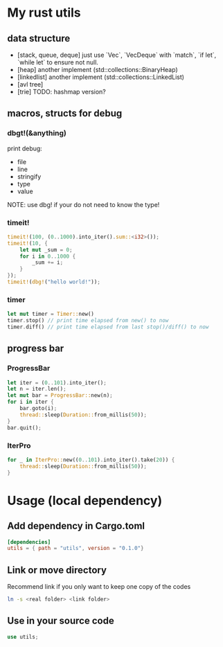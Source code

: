 * My rust utils
** data structure
+ [stack, queue, deque] just use `Vec`, `VecDeque` with `match`, `if let`, `while let` to ensure not null.
+ [heap] another implement (std::collections::BinaryHeap)
+ [linkedlist] another implement (std::collections::LinkedList)
+ [avl tree]
+ [trie] TODO: hashmap version?

** macros, structs for debug
*** dbgt!(&anything)
print debug:
+ file
+ line
+ stringify
+ type
+ value

NOTE: use dbg! if your do not need to know the type!

*** timeit!
#+BEGIN_SRC rust
timeit!(100, (0..1000).into_iter().sum::<i32>());
timeit!(10, {
    let mut _sum = 0;
    for i in 0..1000 {
        _sum += i;
    }
});
timeit!(dbg!("hello world!"));
#+END_SRC

*** timer
#+BEGIN_SRC rust
let mut timer = Timer::new()
timer.stop() // print time elapsed from new() to now
timer.diff() // print time elapsed from last stop()/diff() to now
#+END_SRC

** progress bar
*** ProgressBar
#+BEGIN_SRC rust
let iter = (0..101).into_iter();
let n = iter.len();
let mut bar = ProgressBar::new(n);
for i in iter {
    bar.goto(i);
    thread::sleep(Duration::from_millis(50));
}
bar.quit();
#+END_SRC

*** IterPro
#+BEGIN_SRC rust
for _ in IterPro::new((0..101).into_iter().take(20)) {
    thread::sleep(Duration::from_millis(50));
}
#+END_SRC

* Usage (local dependency)
** Add dependency in Cargo.toml
#+BEGIN_SRC conf
[dependencies]
utils = { path = "utils", version = "0.1.0"}
#+END_SRC

** Link or move directory
Recommend link if you only want to keep one copy of the codes
#+BEGIN_SRC sh
ln -s <real folder> <link folder>
#+END_SRC

** Use in your source code
#+BEGIN_SRC rust
use utils;
#+END_SRC
